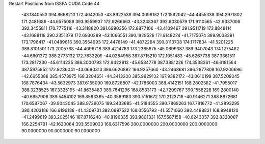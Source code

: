 Restart Positions from ISSPA CUDA Code
44
 -43.1840553 394.8668213 172.4042053 -43.8922539 394.0099182 172.1562042
 -44.4455338 394.2971802 171.2481689 -44.6575089 393.9559937 172.9266663
 -43.3248367 392.6030579 171.9110565 -42.9337006 392.3455811 170.7775116
 -43.3118820 391.6990356 172.8877106 -43.4109497 391.9511719 173.8848114
 -43.1688118 390.2351379 172.6930389 -43.1066551 390.1829529 171.6148224
 -41.7175674 389.9038391 173.1796417 -41.0489616 390.3554993 172.4478149
 -41.4872284 390.3113708 174.1717834 -41.5201225 388.8101501 173.2005768
 -44.4096718 389.4214783 173.2365875 -45.0699387 389.9407043 174.1275482
 -44.6601372 388.2773132 172.7633209 -44.0284958 387.8715210 172.1051483
 -45.6267738 387.3361511 173.2817230 -45.6114235 386.3000793 172.9422913
 -45.6584778 387.3881226 174.3538361 -46.6181564 387.5975952 172.9286041
 -43.0680313 386.6626892 166.9257660 -43.2468681 386.2877808 167.9206696
 -42.6655388 385.4573975 168.3204651 -44.3413200 385.9829102 167.9382172
 -43.0610199 387.5209045 168.7876434 -43.5632973 387.6155090 169.8726807
 -42.1786003 388.4142151 168.2802582 -41.7955017 388.3238525 167.3325195
 -41.8635483 389.7641296 168.8533173 -42.7299767 390.1558228 169.2800140
 -40.6657906 389.5454102 169.8563385 -40.3569183 390.5151672 170.2123718
 -40.9146271 388.8872681 170.6587067 -39.9043045 388.9739075 169.3433685
 -41.5184555 390.7869263 167.7816772 -41.2893295 390.4203186 166.6199188
 -41.4309731 392.0897522 168.0556793 -41.5571060 392.4488831 168.9948120
 -41.2499619 393.2025146 167.0716248 -40.8196335 393.9801331 167.5587158
 -40.6243057 392.8320007 166.2254791 -42.1620064 393.5509033 166.6317596
 200.0000000 200.0000000 200.0000000  90.0000000  90.0000000  90.0000000
